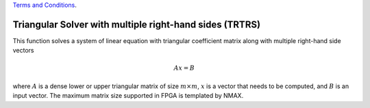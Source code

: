 
.. 
   
.. Copyright © 2019–2023 Advanced Micro Devices, Inc

`Terms and Conditions <https://www.amd.com/en/corporate/copyright>`_.

.. meta::
   :keywords: TRTRS
   :description: This function solves a system of linear equation with triangular coefficient matrix along with multiple right-hand side vector.
   :xlnxdocumentclass: Document
   :xlnxdocumenttype: Tutorials

*********************************************************
Triangular Solver with multiple right-hand sides (TRTRS)
*********************************************************

This function solves a system of linear equation with triangular coefficient matrix along with multiple right-hand side vectors

.. math::
        Ax=B

where :math:`A` is a dense lower or upper triangular matrix of size :math:`m \times m`, :math:`x` is a vector that needs to be computed, and :math:`B` is an input vector.
The maximum matrix size supported in FPGA is templated by NMAX.
